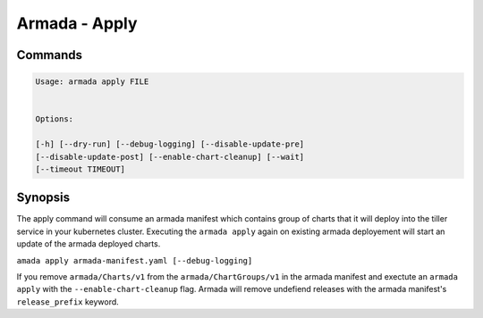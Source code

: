 Armada - Apply
==============


Commands
--------

.. code:: bash

    Usage: armada apply FILE


    Options:

    [-h] [--dry-run] [--debug-logging] [--disable-update-pre]
    [--disable-update-post] [--enable-chart-cleanup] [--wait]
    [--timeout TIMEOUT]


Synopsis
--------

The apply command will consume an armada manifest which contains group of charts
that it will deploy into the tiller service in your kubernetes cluster.
Executing the ``armada apply`` again on existing armada deployement will start
an update of the armada deployed charts.

``amada apply armada-manifest.yaml [--debug-logging]``

If you remove ``armada/Charts/v1`` from the ``armada/ChartGroups/v1`` in the armada
manifest and exectute an ``armada apply`` with the  ``--enable-chart-cleanup`` flag.
Armada will remove undefiend releases with the armada manifest's
``release_prefix`` keyword.
